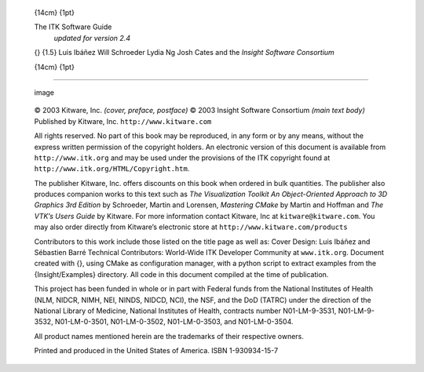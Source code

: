     {14cm} {1pt}

    The ITK Software Guide
     *updated for version 2.4*

    {} {1.5} Luis Ibáñez
    Will Schroeder
    Lydia Ng
    Josh Cates
    and the *Insight Software Consortium*

    {14cm} {1pt}

--------------

        .. figure:: Kitware-logo-medium-res.eps
           :align: center
           :alt: image

           image

        © 2003 Kitware, Inc. *(cover, preface, postface)*
        © 2003 Insight Software Consortium *(main text body)*
        Published by Kitware, Inc. ``http://www.kitware.com``

        All rights reserved. No part of this book may be reproduced, in
        any form or by any means, without the express written permission
        of the copyright holders. An electronic version of this document
        is available from ``http://www.itk.org`` and may be used under
        the provisions of the ITK copyright found at
        ``http://www.itk.org/HTML/Copyright.htm``.

        The publisher Kitware, Inc. offers discounts on this book when
        ordered in bulk quantities.
        The publisher also produces companion works to this text such as
        *The Visualization Toolkit An Object-Oriented Approach to 3D
        Graphics 3rd Edition* by Schroeder, Martin and Lorensen,
        *Mastering CMake* by Martin and Hoffman and *The VTK’s Users
        Guide* by Kitware.
        For more information contact Kitware, Inc at
        ``kitware@kitware.com``.
        You may also order directly from Kitware’s electronic store at
        ``http://www.kitware.com/products``

        Contributors to this work include those listed on the title page
        as well as:
        Cover Design: Luis Ibáñez and Sébastien Barré
        Technical Contributors: World-Wide ITK Developer Community at
        ``www.itk.org``.
        Document created with {}, using CMake as configuration manager,
        with a python script to extract examples from the
        {Insight/Examples} directory. All code in this document compiled
        at the time of publication.

        This project has been funded in whole or in part with Federal
        funds from the National Institutes of Health (NLM, NIDCR, NIMH,
        NEI, NINDS, NIDCD, NCI), the NSF, and the DoD (TATRC) under the
        direction of the National Library of Medicine, National
        Institutes of Health, contracts number N01-LM-9-3531,
        N01-LM-9-3532, N01-LM-0-3501, N01-LM-0-3502, N01-LM-0-3503, and
        N01-LM-0-3504.

        All product names mentioned herein are the trademarks of their
        respective owners.

        Printed and produced in the United States of America.
        ISBN 1-930934-15-7

